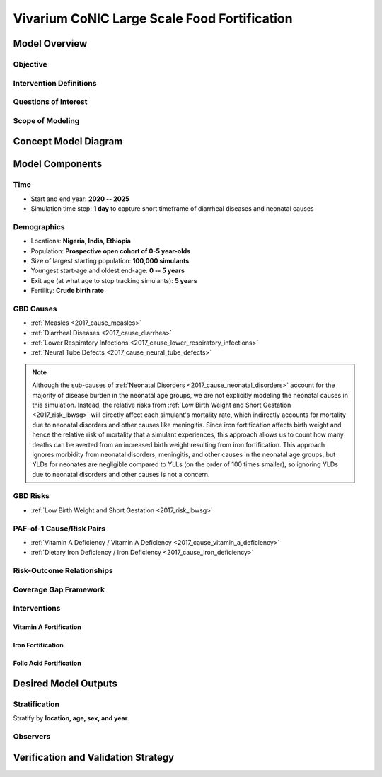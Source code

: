 .. _2017_concept_model_vivarium_conic_lsff:

=============================================
Vivarium CoNIC Large Scale Food Fortification
=============================================

Model Overview
--------------

Objective
+++++++++

Intervention Definitions
++++++++++++++++++++++++

Questions of Interest
+++++++++++++++++++++

Scope of Modeling
+++++++++++++++++


Concept Model Diagram
---------------------

.. image:: lsff_concept_model_diagram.svg

Model Components
----------------

Time
++++

* Start and end year: **2020 -- 2025**
* Simulation time step: **1 day** to capture short timeframe of diarrheal
  diseases and neonatal causes

Demographics
++++++++++++

* Locations: **Nigeria, India, Ethiopia**
* Population: **Prospective open cohort of 0-5 year-olds**
* Size of largest starting population: **100,000 simulants**
* Youngest start-age and oldest end-age: **0 -- 5 years**
* Exit age (at what age to stop tracking simulants): **5 years**
* Fertility: **Crude birth rate**

GBD Causes
++++++++++

* :ref:`Measles <2017_cause_measles>`

* :ref:`Diarrheal Diseases <2017_cause_diarrhea>`

* :ref:`Lower Respiratory Infections <2017_cause_lower_respiratory_infections>`

* :ref:`Neural Tube Defects <2017_cause_neural_tube_defects>`

.. note::

  Although the sub-causes of  :ref:`Neonatal Disorders
  <2017_cause_neonatal_disorders>` account for the majority of disease burden in
  the neonatal age groups, we are not explicitly modeling the neonatal causes in
  this simulation. Instead, the relative risks from :ref:`Low Birth Weight and
  Short Gestation <2017_risk_lbwsg>` will directly affect each simulant's
  mortality rate, which indirectly accounts for mortality due to neonatal
  disorders and other causes like meningitis. Since iron fortification affects
  birth weight and hence the relative risk of mortality that a simulant
  experiences, this approach allows us to count how many deaths can be averted
  from an increased birth weight resulting from iron fortification. This
  approach ignores morbidity from neonatal disorders, meningitis, and other
  causes in the neonatal age groups, but YLDs for neonates are negligible
  compared to YLLs (on the order of 100 times smaller), so ignoring YLDs due to
  neonatal disorders and other causes is not a concern.

GBD Risks
+++++++++

* :ref:`Low Birth Weight and Short Gestation <2017_risk_lbwsg>`

PAF-of-1 Cause/Risk Pairs
+++++++++++++++++++++++++

* :ref:`Vitamin A Deficiency / Vitamin A Deficiency <2017_cause_vitamin_a_deficiency>`

* :ref:`Dietary Iron Deficiency / Iron Deficiency <2017_cause_iron_deficiency>`

Risk-Outcome Relationships
++++++++++++++++++++++++++

Coverage Gap Framework
++++++++++++++++++++++

Interventions
+++++++++++++

Vitamin A Fortification
~~~~~~~~~~~~~~~~~~~~~~~

Iron Fortification
~~~~~~~~~~~~~~~~~~

Folic Acid Fortification
~~~~~~~~~~~~~~~~~~~~~~~~

Desired Model Outputs
---------------------

Stratification
++++++++++++++

Stratify by **location, age, sex, and year**.

Observers
+++++++++

Verification and Validation Strategy
------------------------------------
